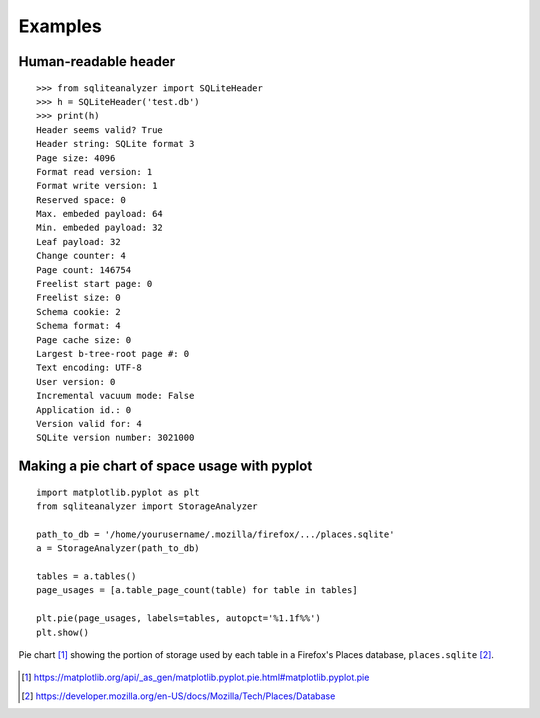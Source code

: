 Examples
========

Human-readable header
---------------------
::

    >>> from sqliteanalyzer import SQLiteHeader
    >>> h = SQLiteHeader('test.db')
    >>> print(h)
    Header seems valid? True
    Header string: SQLite format 3
    Page size: 4096
    Format read version: 1
    Format write version: 1
    Reserved space: 0
    Max. embeded payload: 64
    Min. embeded payload: 32
    Leaf payload: 32
    Change counter: 4
    Page count: 146754
    Freelist start page: 0
    Freelist size: 0
    Schema cookie: 2
    Schema format: 4
    Page cache size: 0
    Largest b-tree-root page #: 0
    Text encoding: UTF-8
    User version: 0
    Incremental vacuum mode: False
    Application id.: 0
    Version valid for: 4
    SQLite version number: 3021000

Making a pie chart of space usage with **pyplot**
-------------------------------------------------

::

    import matplotlib.pyplot as plt
    from sqliteanalyzer import StorageAnalyzer

    path_to_db = '/home/yourusername/.mozilla/firefox/.../places.sqlite'
    a = StorageAnalyzer(path_to_db)

    tables = a.tables()
    page_usages = [a.table_page_count(table) for table in tables]

    plt.pie(page_usages, labels=tables, autopct='%1.1f%%')
    plt.show()

.. figure:: firefox-piechart.png
    :align: center
    :alt: Piechart showing usage by each table of an SQLite database

    Pie chart [#]_ showing the portion of storage used by each table in a
    Firefox's Places database, ``places.sqlite`` [#]_.


.. [#] https://matplotlib.org/api/_as_gen/matplotlib.pyplot.pie.html#matplotlib.pyplot.pie

.. [#] https://developer.mozilla.org/en-US/docs/Mozilla/Tech/Places/Database
